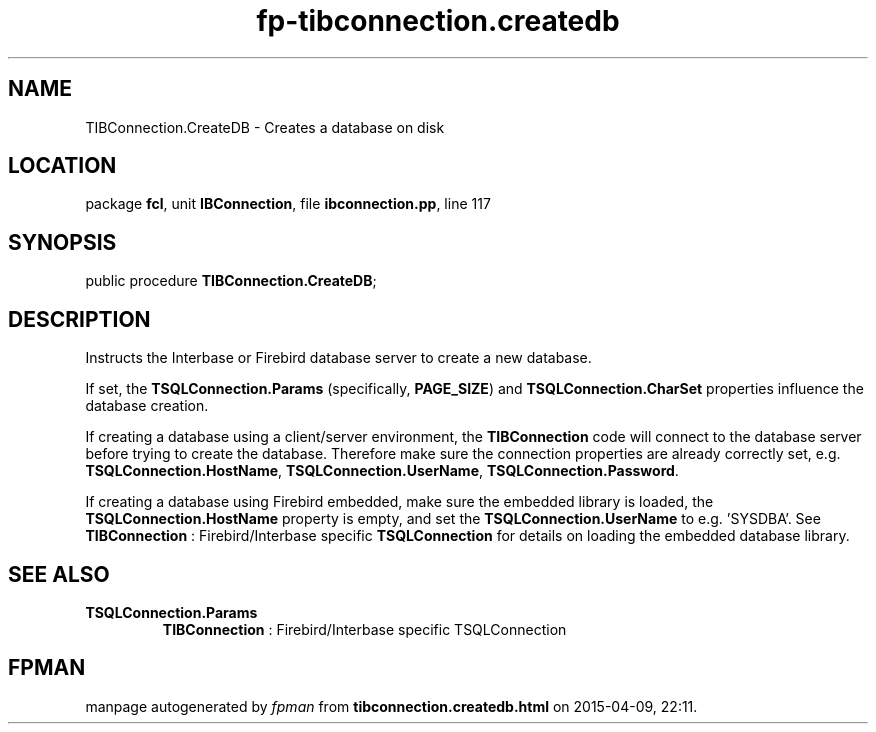 .\" file autogenerated by fpman
.TH "fp-tibconnection.createdb" 3 "2014-03-14" "fpman" "Free Pascal Programmer's Manual"
.SH NAME
TIBConnection.CreateDB - Creates a database on disk
.SH LOCATION
package \fBfcl\fR, unit \fBIBConnection\fR, file \fBibconnection.pp\fR, line 117
.SH SYNOPSIS
public procedure \fBTIBConnection.CreateDB\fR;
.SH DESCRIPTION
Instructs the Interbase or Firebird database server to create a new database.

If set, the \fBTSQLConnection.Params\fR (specifically, \fBPAGE_SIZE\fR) and \fBTSQLConnection.CharSet\fR properties influence the database creation.

If creating a database using a client/server environment, the \fBTIBConnection\fR code will connect to the database server before trying to create the database. Therefore make sure the connection properties are already correctly set, e.g. \fBTSQLConnection.HostName\fR, \fBTSQLConnection.UserName\fR, \fBTSQLConnection.Password\fR.

If creating a database using Firebird embedded, make sure the embedded library is loaded, the \fBTSQLConnection.HostName\fR property is empty, and set the \fBTSQLConnection.UserName\fR to e.g. 'SYSDBA'. See \fBTIBConnection\fR : Firebird/Interbase specific \fBTSQLConnection\fR for details on loading the embedded database library.


.SH SEE ALSO
.TP
.B TSQLConnection.Params
\fBTIBConnection\fR : Firebird/Interbase specific TSQLConnection

.SH FPMAN
manpage autogenerated by \fIfpman\fR from \fBtibconnection.createdb.html\fR on 2015-04-09, 22:11.

